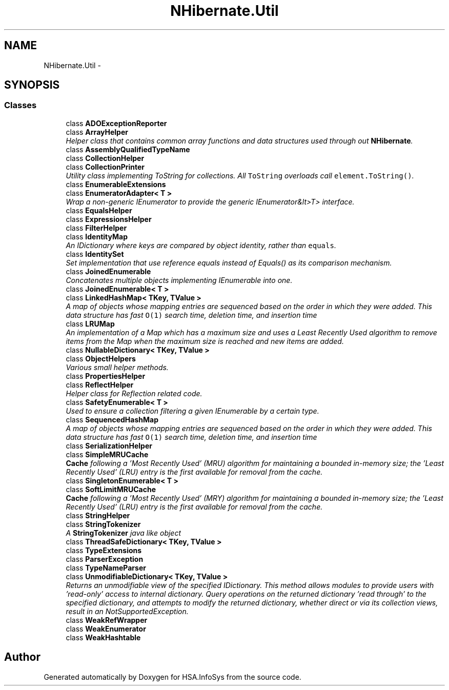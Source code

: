 .TH "NHibernate.Util" 3 "Fri Jul 5 2013" "Version 1.0" "HSA.InfoSys" \" -*- nroff -*-
.ad l
.nh
.SH NAME
NHibernate.Util \- 
.SH SYNOPSIS
.br
.PP
.SS "Classes"

.in +1c
.ti -1c
.RI "class \fBADOExceptionReporter\fP"
.br
.ti -1c
.RI "class \fBArrayHelper\fP"
.br
.RI "\fIHelper class that contains common array functions and data structures used through out \fBNHibernate\fP\&. \fP"
.ti -1c
.RI "class \fBAssemblyQualifiedTypeName\fP"
.br
.ti -1c
.RI "class \fBCollectionHelper\fP"
.br
.ti -1c
.RI "class \fBCollectionPrinter\fP"
.br
.RI "\fIUtility class implementing ToString for collections\&. All \fCToString\fP overloads call \fCelement\&.ToString()\fP\&. \fP"
.ti -1c
.RI "class \fBEnumerableExtensions\fP"
.br
.ti -1c
.RI "class \fBEnumeratorAdapter< T >\fP"
.br
.RI "\fIWrap a non-generic IEnumerator to provide the generic IEnumerator&lt>T> interface\&. \fP"
.ti -1c
.RI "class \fBEqualsHelper\fP"
.br
.ti -1c
.RI "class \fBExpressionsHelper\fP"
.br
.ti -1c
.RI "class \fBFilterHelper\fP"
.br
.ti -1c
.RI "class \fBIdentityMap\fP"
.br
.RI "\fIAn IDictionary where keys are compared by object identity, rather than \fCequals\fP\&. \fP"
.ti -1c
.RI "class \fBIdentitySet\fP"
.br
.RI "\fISet implementation that use reference equals instead of Equals() as its comparison mechanism\&. \fP"
.ti -1c
.RI "class \fBJoinedEnumerable\fP"
.br
.RI "\fIConcatenates multiple objects implementing IEnumerable into one\&. \fP"
.ti -1c
.RI "class \fBJoinedEnumerable< T >\fP"
.br
.ti -1c
.RI "class \fBLinkedHashMap< TKey, TValue >\fP"
.br
.RI "\fIA map of objects whose mapping entries are sequenced based on the order in which they were added\&. This data structure has fast \fCO(1)\fP search time, deletion time, and insertion time \fP"
.ti -1c
.RI "class \fBLRUMap\fP"
.br
.RI "\fIAn implementation of a Map which has a maximum size and uses a Least Recently Used algorithm to remove items from the Map when the maximum size is reached and new items are added\&. \fP"
.ti -1c
.RI "class \fBNullableDictionary< TKey, TValue >\fP"
.br
.ti -1c
.RI "class \fBObjectHelpers\fP"
.br
.RI "\fIVarious small helper methods\&. \fP"
.ti -1c
.RI "class \fBPropertiesHelper\fP"
.br
.ti -1c
.RI "class \fBReflectHelper\fP"
.br
.RI "\fIHelper class for Reflection related code\&. \fP"
.ti -1c
.RI "class \fBSafetyEnumerable< T >\fP"
.br
.RI "\fIUsed to ensure a collection filtering a given IEnumerable by a certain type\&. \fP"
.ti -1c
.RI "class \fBSequencedHashMap\fP"
.br
.RI "\fIA map of objects whose mapping entries are sequenced based on the order in which they were added\&. This data structure has fast \fCO(1)\fP search time, deletion time, and insertion time \fP"
.ti -1c
.RI "class \fBSerializationHelper\fP"
.br
.ti -1c
.RI "class \fBSimpleMRUCache\fP"
.br
.RI "\fI\fBCache\fP following a 'Most Recently Used' (MRU) algorithm for maintaining a bounded in-memory size; the 'Least Recently Used' (LRU) entry is the first available for removal from the cache\&. \fP"
.ti -1c
.RI "class \fBSingletonEnumerable< T >\fP"
.br
.ti -1c
.RI "class \fBSoftLimitMRUCache\fP"
.br
.RI "\fI\fBCache\fP following a 'Most Recently Used' (MRY) algorithm for maintaining a bounded in-memory size; the 'Least Recently Used' (LRU) entry is the first available for removal from the cache\&. \fP"
.ti -1c
.RI "class \fBStringHelper\fP"
.br
.ti -1c
.RI "class \fBStringTokenizer\fP"
.br
.RI "\fIA \fBStringTokenizer\fP java like object \fP"
.ti -1c
.RI "class \fBThreadSafeDictionary< TKey, TValue >\fP"
.br
.ti -1c
.RI "class \fBTypeExtensions\fP"
.br
.ti -1c
.RI "class \fBParserException\fP"
.br
.ti -1c
.RI "class \fBTypeNameParser\fP"
.br
.ti -1c
.RI "class \fBUnmodifiableDictionary< TKey, TValue >\fP"
.br
.RI "\fIReturns an unmodifiable view of the specified IDictionary\&. This method allows modules to provide users with 'read-only' access to internal dictionary\&. Query operations on the returned dictionary 'read through' to the specified dictionary, and attempts to modify the returned dictionary, whether direct or via its collection views, result in an NotSupportedException\&. \fP"
.ti -1c
.RI "class \fBWeakRefWrapper\fP"
.br
.ti -1c
.RI "class \fBWeakEnumerator\fP"
.br
.ti -1c
.RI "class \fBWeakHashtable\fP"
.br
.in -1c
.SH "Author"
.PP 
Generated automatically by Doxygen for HSA\&.InfoSys from the source code\&.
